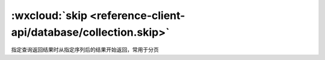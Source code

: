:wxcloud:`skip <reference-client-api/database/collection.skip>`
=================================================================================

指定查询返回结果时从指定序列后的结果开始返回，常用于分页

.. js:function:: wx.cloud.database.collection.skip(offset)

   :param number offset: 指定序列后
   :rtype: Collection | Query
   :示例:

    示例代码

    .. code:: js

      const db = wx.cloud.database()
      db.collection('todos').skip(10)
        .get()
        .then(console.log)
        .catch(console.error)
